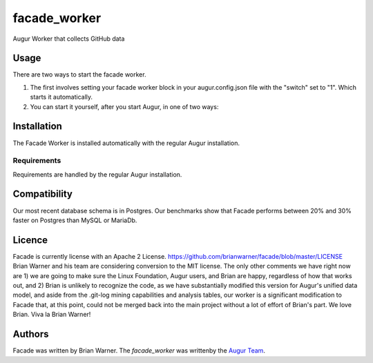 facade_worker
===================

.. image:: https://img.shields.io/pypi/v/facade_worker.svg
    :target: https://pypi.python.org/pypi/facade_worker
    :alt: Latest PyPI version

.. image:: False.png
   :target: False
   :alt: Latest Travis CI build status

Augur Worker that collects GitHub data

Usage
-----

There are two ways to start the facade worker. 

1. The first involves setting your facade worker block in your augur.config.json file with the "switch" set to "1". Which starts it automatically. 
2. You can start it yourself, after you start Augur, in one of two ways: 

.. code-block:: python
 : `facade_worker_start` 

.. code-block:: python
 : `nohup facade_worker_start >facade.log 2>facade.err &` to run in the background. 


Installation
------------

The Facade Worker is installed automatically with the regular Augur installation. 


Requirements
^^^^^^^^^^^^

Requirements are handled by the regular Augur installation. 

Compatibility
-------------

Our most recent database schema is in Postgres. Our benchmarks show that Facade performs between 20% and 30% faster on Postgres than MySQL or MariaDb. 

Licence
-------

Facade is currently license with an Apache 2 License. https://github.com/brianwarner/facade/blob/master/LICENSE Brian Warner and his team are considering conversion to the MIT license.  The only other comments we have right now are 1) we are going to make sure the Linux Foundation, Augur users, and Brian are happy, regardless of how that works out, and 2) Brian is unlikely to recognize the code, as we have substantially modified this version for Augur's unified data model, and aside from the .git-log mining capabilities and analysis tables, our worker is a significant modification to Facade that, at this point, could not be merged back into the main project without a lot of effort of Brian's part. We love Brian. Viva la Brian Warner!

Authors
-------

Facade was written by Brian Warner. The `facade_worker` was writtenby the `Augur Team <s@goggins.com>`_.

